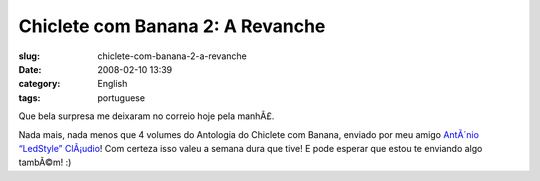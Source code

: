 Chiclete com Banana 2: A Revanche
#################################
:slug: chiclete-com-banana-2-a-revanche
:date: 2008-02-10 13:39
:category: English
:tags: portuguese

Que bela surpresa me deixaram no correio hoje pela manhÃ£.

|Revistas do Chiclete com Banana|

Nada mais, nada menos que 4 volumes do Antologia do Chiclete com Banana,
enviado por meu amigo `AntÃ´nio “LedStyle”
ClÃ¡udio <http://ledstyle.tuxresources.org/>`__! Com certeza isso valeu
a semana dura que tive! E pode esperar que estou te enviando algo
tambÃ©m! :)

.. |Revistas do Chiclete com Banana| image:: http://farm3.static.flickr.com/2089/2253630724_837e8ea388_o.jpg
   :target: http://www.flickr.com/photos/ogmaciel/2253630724/
